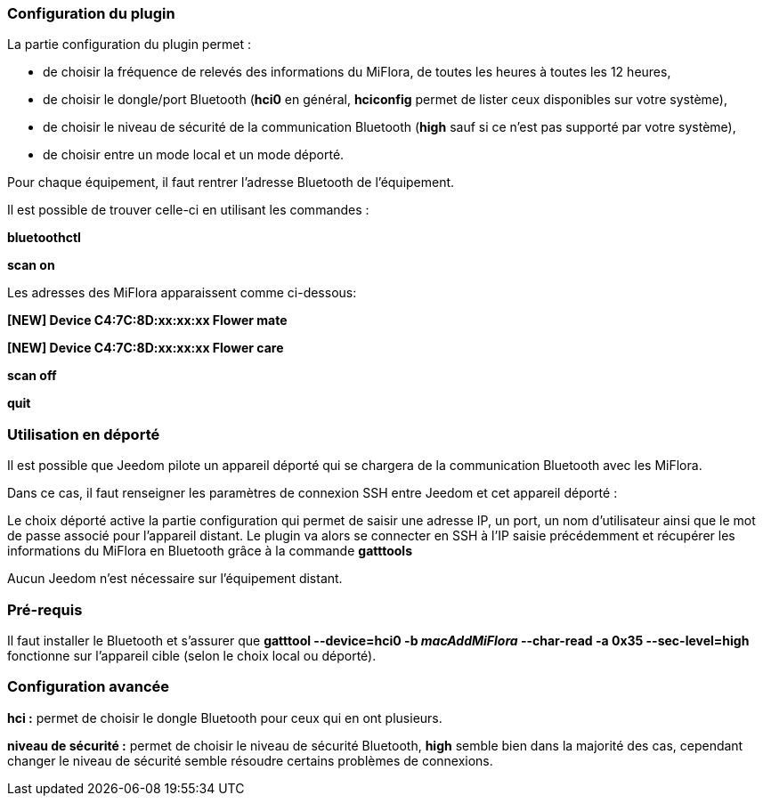 === Configuration du plugin

La partie configuration du plugin permet :
--
* de choisir la fréquence de relevés des informations du MiFlora, de toutes les heures à toutes les 12 heures,
* de choisir le dongle/port Bluetooth (*hci0* en général, *hciconfig* permet de lister ceux disponibles sur votre système),
* de choisir le niveau de sécurité de la communication Bluetooth (*high* sauf si ce n'est pas supporté par votre système),
* de choisir entre un mode local et un mode déporté.
--
Pour chaque équipement, il faut rentrer l'adresse Bluetooth de l'équipement.

Il est possible de trouver celle-ci en utilisant les commandes :

*bluetoothctl*

*scan on*

Les adresses des MiFlora apparaissent comme ci-dessous:

*[NEW] Device C4:7C:8D:xx:xx:xx Flower mate*

*[NEW] Device C4:7C:8D:xx:xx:xx Flower care*

*scan off*

*quit*

=== Utilisation en déporté

Il est possible que Jeedom pilote un appareil déporté qui se chargera de la communication Bluetooth avec les MiFlora.

Dans ce cas, il faut renseigner les paramètres de connexion SSH entre Jeedom et cet appareil déporté :

Le choix déporté active la partie configuration qui permet de saisir une adresse IP, un port, un nom d'utilisateur ainsi que le mot de passe associé pour l'appareil distant.
Le plugin va alors se connecter en SSH à l'IP saisie précédemment et récupérer les informations du MiFlora en Bluetooth grâce à la commande *gatttools*

Aucun Jeedom n'est nécessaire sur l'équipement distant.

=== Pré-requis
Il faut installer le Bluetooth et s'assurer que *gatttool --device=hci0 -b _macAddMiFlora_ --char-read -a 0x35 --sec-level=high* fonctionne sur l'appareil cible (selon le choix local ou déporté).

=== Configuration avancée
*hci :* permet de choisir le dongle Bluetooth pour ceux qui en ont plusieurs.

*niveau de sécurité :* permet de choisir le niveau de sécurité Bluetooth, *high* semble bien dans la majorité des cas, cependant changer le niveau de sécurité semble résoudre certains problèmes de connexions.
